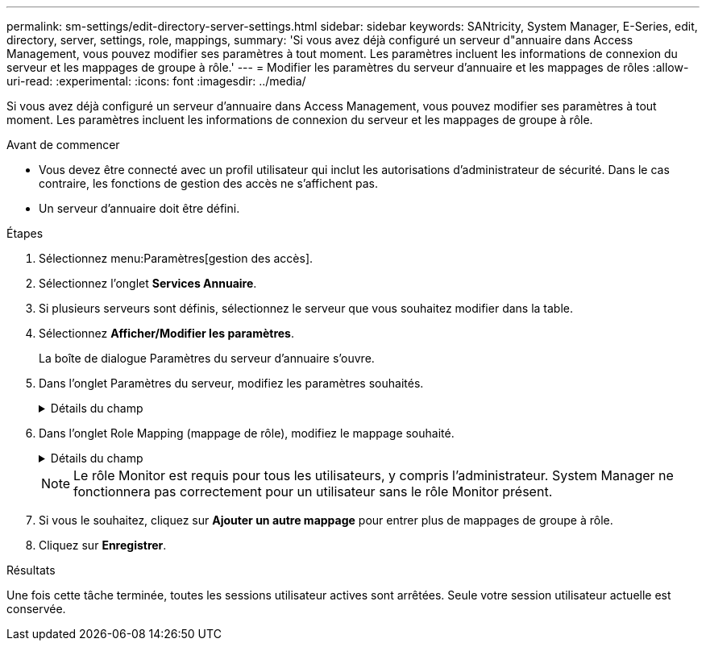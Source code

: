 ---
permalink: sm-settings/edit-directory-server-settings.html 
sidebar: sidebar 
keywords: SANtricity, System Manager, E-Series, edit, directory, server, settings, role, mappings, 
summary: 'Si vous avez déjà configuré un serveur d"annuaire dans Access Management, vous pouvez modifier ses paramètres à tout moment. Les paramètres incluent les informations de connexion du serveur et les mappages de groupe à rôle.' 
---
= Modifier les paramètres du serveur d'annuaire et les mappages de rôles
:allow-uri-read: 
:experimental: 
:icons: font
:imagesdir: ../media/


[role="lead"]
Si vous avez déjà configuré un serveur d'annuaire dans Access Management, vous pouvez modifier ses paramètres à tout moment. Les paramètres incluent les informations de connexion du serveur et les mappages de groupe à rôle.

.Avant de commencer
* Vous devez être connecté avec un profil utilisateur qui inclut les autorisations d'administrateur de sécurité. Dans le cas contraire, les fonctions de gestion des accès ne s'affichent pas.
* Un serveur d'annuaire doit être défini.


.Étapes
. Sélectionnez menu:Paramètres[gestion des accès].
. Sélectionnez l'onglet *Services Annuaire*.
. Si plusieurs serveurs sont définis, sélectionnez le serveur que vous souhaitez modifier dans la table.
. Sélectionnez *Afficher/Modifier les paramètres*.
+
La boîte de dialogue Paramètres du serveur d'annuaire s'ouvre.

. Dans l'onglet Paramètres du serveur, modifiez les paramètres souhaités.
+
.Détails du champ
[%collapsible]
====
[cols="25h,~"]
|===
| Réglage | Description 


 a| 
*Paramètres de configuration*



 a| 
Domaine(s)
 a| 
Nom(s) de domaine du ou des serveurs LDAP. Pour plusieurs domaines, entrez les domaines dans une liste séparée par des virgules. Le nom de domaine est utilisé dans le login (_username_@_domain_) pour spécifier le serveur de répertoire à authentifier.



 a| 
URL du serveur
 a| 
URL d'accès au serveur LDAP sous la forme de `ldap[s]://host:port`.



 a| 
Lier un compte (facultatif)
 a| 
Le compte utilisateur en lecture seule pour rechercher des requêtes sur le serveur LDAP et pour effectuer des recherches dans les groupes.



 a| 
Liaison du mot de passe (facultatif)
 a| 
Mot de passe du compte BIND. (Ce champ s'affiche lorsqu'un compte de liaison est saisi.)



 a| 
Testez la connexion au serveur avant d'enregistrer
 a| 
Vérifie que la matrice de stockage peut communiquer avec la configuration du serveur LDAP. Le test se produit après avoir cliqué sur *Enregistrer* en bas de la boîte de dialogue. Si cette case est cochée et que le test échoue, la configuration n'est pas modifiée. Vous devez résoudre l'erreur ou désélectionner la case à cocher pour ignorer le test et modifier de nouveau la configuration.



 a| 
*Paramètres des privilèges*



 a| 
Rechercher un NA de base
 a| 
Contexte LDAP pour rechercher des utilisateurs, généralement sous la forme de `CN=Users, DC=cpoc, DC=local`.



 a| 
Attribut de nom d'utilisateur
 a| 
Attribut lié à l'ID utilisateur pour l'authentification. Par exemple : `sAMAccountName`.



 a| 
Attribut(s) de groupe
 a| 
Liste des attributs de groupe sur l'utilisateur, qui est utilisée pour le mappage groupe-rôle. Par exemple : `memberOf, managedObjects`.

|===
====
. Dans l'onglet Role Mapping (mappage de rôle), modifiez le mappage souhaité.
+
.Détails du champ
[%collapsible]
====
[cols="25h,~"]
|===
| Réglage | Description 


 a| 
*Mappages*



 a| 
DN du groupe
 a| 
Nom de domaine du groupe d'utilisateurs LDAP à mapper. Les expressions régulières sont prises en charge. Ces caractères spéciaux d'expression régulière doivent être échappé avec une barre oblique inverse (`\`) s'ils ne font pas partie d'un modèle d'expression régulier:
\.[]{}()<>*+-=!?^$|



 a| 
Rôles
 a| 
Les rôles de la matrice de stockage à mapper au DN du groupe. Vous devez sélectionner individuellement chaque rôle que vous souhaitez inclure pour ce groupe. Le rôle de contrôle est requis en association avec les autres rôles pour se connecter à SANtricity System Manager. Les rôles de la baie de stockage sont les suivants :

** *Storage admin* -- accès en lecture/écriture complet aux objets de stockage (par exemple, volumes et pools de disques), mais pas d'accès à la configuration de sécurité.
** *Security admin* -- accès à la configuration de sécurité dans Access Management, gestion des certificats, gestion du journal d'audit et possibilité d'activer ou de désactiver l'interface de gestion héritée (symbole).
** *Support admin* -- accès à toutes les ressources matérielles de la baie de stockage, aux données de panne, aux événements MEL et aux mises à niveau du micrologiciel du contrôleur. Aucun accès aux objets de stockage ou à la configuration de sécurité.
** *Monitor* -- accès en lecture seule à tous les objets de stockage, mais pas d'accès à la configuration de sécurité.


|===
====
+
[NOTE]
====
Le rôle Monitor est requis pour tous les utilisateurs, y compris l'administrateur. System Manager ne fonctionnera pas correctement pour un utilisateur sans le rôle Monitor présent.

====
. Si vous le souhaitez, cliquez sur *Ajouter un autre mappage* pour entrer plus de mappages de groupe à rôle.
. Cliquez sur *Enregistrer*.


.Résultats
Une fois cette tâche terminée, toutes les sessions utilisateur actives sont arrêtées. Seule votre session utilisateur actuelle est conservée.
